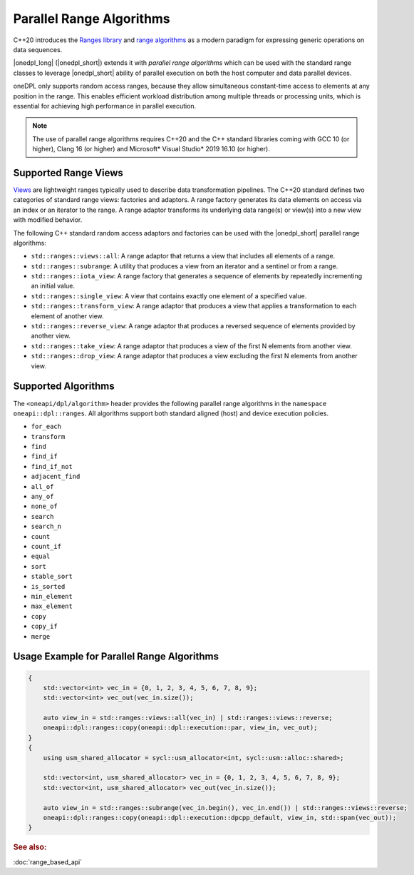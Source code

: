 Parallel Range Algorithms
#########################

C++20 introduces the `Ranges library <https://en.cppreference.com/w/cpp/ranges>`_ and
`range algorithms <https://en.cppreference.com/w/cpp/algorithm/ranges>`_ as a modern paradigm for expressing
generic operations on data sequences.

|onedpl_long| (|onedpl_short|) extends it with *parallel range algorithms* which can be used with the standard range
classes to leverage |onedpl_short| ability of parallel execution on both the host computer and data parallel devices.

oneDPL only supports random access ranges, because they allow simultaneous constant-time access to elements
at any position in the range. This enables efficient workload distribution among multiple threads or processing units,
which is essential for achieving high performance in parallel execution.

.. Note::

  The use of parallel range algorithms requires C++20 and the C++ standard libraries coming with GCC 10 (or higher),
  Clang 16 (or higher) and Microsoft* Visual Studio* 2019 16.10 (or higher).

Supported Range Views
---------------------

`Views <https://en.cppreference.com/w/cpp/ranges/view>`_ are lightweight ranges typically used to describe
data transformation pipelines. The C++20 standard defines two categories of standard range views: factories
and adaptors. A range factory generates its data elements on access via an index or an iterator to the range.
A range adaptor transforms its underlying data range(s) or view(s) into a new view with modified behavior.

The following C++ standard random access adaptors and factories can be used with the |onedpl_short|
parallel range algorithms:

* ``std::ranges::views::all``: A range adaptor that returns a view that includes all elements of a range.
* ``std::ranges::subrange``: A utility that produces a view from an iterator and a sentinel or from a range.
* ``std::ranges::iota_view``: A range factory that generates a sequence of elements by repeatedly incrementing
  an initial value.
* ``std::ranges::single_view``: A view that contains exactly one element of a specified value.
* ``std::ranges::transform_view``: A range adaptor that produces a view that applies a transformation to each element
  of another view.
* ``std::ranges::reverse_view``: A range adaptor that produces a reversed sequence of elements provided by another view.
* ``std::ranges::take_view``: A range adaptor that produces a view of the first N elements from another view.
* ``std::ranges::drop_view``: A range adaptor that produces a view excluding the first N elements from another view.

Supported Algorithms
--------------------

The ``<oneapi/dpl/algorithm>`` header provides the following parallel range algorithms in the
``namespace oneapi::dpl::ranges``.
All algorithms support both standard aligned (host) and device execution policies.

* ``for_each``
* ``transform``
* ``find``
* ``find_if``
* ``find_if_not``
* ``adjacent_find``
* ``all_of``
* ``any_of``
* ``none_of``
* ``search``
* ``search_n``
* ``count``
* ``count_if``
* ``equal``
* ``sort``
* ``stable_sort``
* ``is_sorted``
* ``min_element``
* ``max_element``
* ``copy``
* ``copy_if``
* ``merge``

Usage Example for Parallel Range Algorithms
-------------------------------------------

.. code:: cpp

    {        
        std::vector<int> vec_in = {0, 1, 2, 3, 4, 5, 6, 7, 8, 9};
        std::vector<int> vec_out(vec_in.size());

        auto view_in = std::ranges::views::all(vec_in) | std::ranges::views::reverse;
        oneapi::dpl::ranges::copy(oneapi::dpl::execution::par, view_in, vec_out);
    }
    {
        using usm_shared_allocator = sycl::usm_allocator<int, sycl::usm::alloc::shared>;

        std::vector<int, usm_shared_allocator> vec_in = {0, 1, 2, 3, 4, 5, 6, 7, 8, 9};
        std::vector<int, usm_shared_allocator> vec_out(vec_in.size());

        auto view_in = std::ranges::subrange(vec_in.begin(), vec_in.end()) | std::ranges::views::reverse;
        oneapi::dpl::ranges::copy(oneapi::dpl::execution::dpcpp_default, view_in, std::span(vec_out));
    }

.. rubric:: See also:

:doc:`range_based_api`
